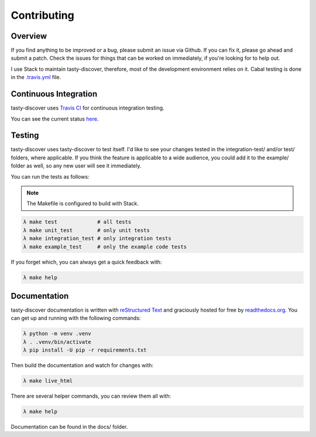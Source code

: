 Contributing
============

Overview
--------

If you find anything to be improved or a bug, please submit an issue via
Github. If you can fix it, please go ahead and submit a patch. Check the
issues for things that can be worked on immediately, if you're looking for to
help out.

I use Stack to maintain tasty-discover, therefore, most of the development
environment relies on it. Cabal testing is done in the `.travis.yml`_ file.

.. _.travis.yml: https://github.com/lwm/tasty-discover/blob/master/.travis.yml

Continuous Integration
----------------------

tasty-discover uses `Travis CI`_ for continuous integration testing.

You can see the current status here_.

.. _Travis CI: https://travis-ci.org/
.. _here: https://travis-ci.org/lwm/tasty-discover

Testing
-------

tasty-discover uses tasty-discover to test itself. I'd like to see your changes
tested in the integration-test/ and/or test/ folders, where applicable. If you
think the feature is applicable to a wide audience, you could add it to the
example/ folder as well, so any new user will see it immediately.

You can run the tests as follows:

.. note:: The Makefile is configured to build with Stack.

.. code-block:: bash

    λ make test             # all tests
    λ make unit_test        # only unit tests
    λ make integration_test # only integration tests
    λ make example_test     # only the example code tests

If you forget which, you can always get a quick feedback with:

.. code-block:: bash

    λ make help


Documentation
-------------

tasty-discover documentation is written with `reStructured Text`_ and
graciously hosted for free by readthedocs.org_. You can get up and running with
the following commands:

.. code-block:: bash

    λ python -m venv .venv
    λ . .venv/bin/activate
    λ pip install -U pip -r requirements.txt

Then build the documentation and watch for changes with:

.. code-block:: bash

    λ make live_html

There are several helper commands, you can review them all with:

.. code-block:: bash

    λ make help

Documentation can be found in the docs/ folder.

.. _reStructured Text: http://openalea.gforge.inria.fr/doc/openalea/doc/_build/html/source/sphinx/rest_syntax.html
.. _readthedocs.org: https://readthedocs.org/
